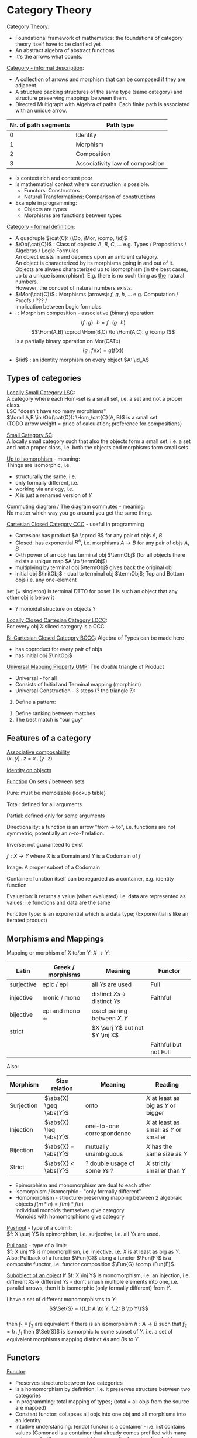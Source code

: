 # generate pdf: M-x org-latex-export-to-pdf

#+LATEX_HEADER: \usepackage{cat-7-sketches}
#+LATEX_HEADER: \usepackage{minted}     % syntax coloring

# https://en.wikipedia.org/wiki/List_of_mathematical_symbols_by_subject
# latexpreview / nolatexpreview C-c C-x C-l
# #+STARTUP: nolatexpreview
#+STARTUP: showeverything inlineimages nolatexpreview

* Category Theory
# \href{https://www.math3ma.com/categories/category-theory}{Tai-Danae Bradley}
# \href{https://www.youtube.com/watch?v=JH_Ou17_zyU}{Bartosz Milewski}

_Category Theory_:
- Foundational framework of mathematics: the foundations of category theory
  itself have to be clarified yet
- An abstract algebra of abstract functions
- It's the arrows what counts.

\bigskip

_Category - informal description_:
- A collection of arrows and morphism that can be composed if they are adjacent.
- A structure packing structures of the same type (same category) and structure
  preserving mappings between them.
- Directed Multigraph with Algebra of paths. Each finite path is associated with
  an unique arrow.
#+ATTR_LATEX: :align c l
| Nr. of path segments | Path type                        |
|----------------------+----------------------------------|
|                    0 | Identity                         |
|                    1 | Morphism                         |
|                    2 | Composition                      |
|                    3 | Associativity law of composition |

- Is context rich and content poor
- Is mathematical context where construction is possible.
  + Functors: Constructors
  + Natural Transformations: Comparison of constructions
- Example in programming:
  + Objects are types
  + Morphisms are functions between types

\bigskip

_Category - formal definition_:
# TODO can it be considered to be a quadruple type?
- A quadruple $\cat{C}: (\Ob, \Mor, \comp, \id)$
- $\Ob(\cat{C})$ : Class of objects: $A$, $B$, $C$, $\dots$ e.g. Types / Propositions /
  Algebras / Logic Formulas \\
  An object exists in and depends upon an ambient category. \\
  An object is characterized by its morphisms going in and out of it. \\
  Objects are always characterized up to isomorphism (in the best cases, up to
  a unique isomorphism). E.g. there is no such thing as _the_ natural numbers. \\
  However, the concept of natural numbers exists.
- $\Mor(\cat{C})$ : Morphisms (arrows): $f$, $g$, $h$, $\dots$ e.g. Computation
  / Proofs / ??? / \\
  Implication between Logic formulas
- $\comp$ : Morphism composition - associative (binary) operation:
 $$(f \comp g) \comp h = f \comp (g \comp h)$$
 $$\Hom(A,B) \cprod \Hom(B,C) \to \Hom(A,C): g \comp f$$
 is a partially binary operation on Mor(CAT::)
 $$(g \comp f)(x) = g(f(x))$$
- $\id$ : an identity morphism on every object $A: \id_A$

** Types of categories
_Locally Small Category LSC_:\\
A category where each Hom-set is a small set, i.e. a set and not a proper class. \\
LSC "doesn't have too many morphisms" \\
$\forall A,B \in \Ob(\cat{C}): \Hom_\cat{C}(A, B)$ is a small set. \\
(TODO arrow weight = price of calculation; preference for compositions)

\bigskip

_Small Category SC_: \\
A locally small category such that also the objects form a small set, i.e. a set and
not a proper class, i.e. both the objects and morphisms form small sets.

\bigskip

_Up to isomorphism_ - meaning: \\
Things are isomorphic, i.e.
- structurally the same, i.e.
- only formally different, i.e.
- working via analogy, i.e.
- $X$ is just a renamed version of $Y$

\bigskip

_Commuting diagram / The diagram commutes_ - meaning: \\
No matter which way you go around you get the same thing.

\bigskip

_Cartesian Closed Category CCC_ - useful in programming
- Cartesian: has product $A \cprod B$ for any pair of objs $A$, $B$
- Closed: has exponential $B^A$, i.e. morphisms $A \to B$ for any pair of objs
  $A$, $B$
- 0-th power of an obj: has terminal obj $\termObj$ (for all objects there
  exists a unique map $A \to \termObj$)
- multiplying by terminal obj $\termObj$ gives back the original obj
- initial obj $\initObj$ - dual to terminal obj $\termObj$; Top and Bottom objs
  i.e. any one-element
set (= singleton) is terminal DTTO for poset 1 is such an object that any other
obj is below it
- ? monoidal structure on objects ?

\bigskip

_Locally Closed Cartesian Category LCCC_: \\
For every obj $X$ sliced category is a CCC

\bigskip

_Bi-Cartesian Closed Category BCCC_: Algebra of Types can be made here
- has coproduct for every pair of objs
- has initial obj $\initObj$

\bigskip

_Universal Mapping Property UMP_: The /double/ triangle of Product
- Universal - for all
- Consists of Initial and Terminal mapping (morphism)
- Universal Construction - 3 steps (? the triangle ?):
1. Define a pattern:
\begin{verbatim}
         Z'  (Z' \cross A) ---+
         |⎢          |⎢          \
       h |⎢          |⎢id         \ g'
         |⎢          |⎢            \
    a=>b ↓          ↓               ↘
         Z   (Z \cross A) --------> B
                 A      g

    g' = g \comp (h \cross id)
\end{verbatim}
2. Define ranking between matches
3. The best match is "our guy"

** Features of a category
_Associative composability_ \\
$(x \comp y) \comp z = x \comp (y \comp z)$

\bigskip

_Identity on objects_ \\

\bigskip

_Function_
On sets / between sets

Pure: must be memoizable (lookup table)

Total: defined for all arguments

Partial: defined only for some arguments

Directionality: a function is an arrow "from \to to", i.e. functions are not
symmetric; potentially an /n-to-1/ relation.

Inverse: not guaranteed to exist

$f: X \to Y$ where $X$ is a Domain and $Y$ is a Codomain of $f$

Image: A proper subset of a Codomain

Container: function itself can be regarded as a container, e.g. identity
function

Evaluation: it returns a value (when evaluated) i.e. data are represented as
values; i.e functions and data are the same

Function type: is an exponential which is a data type; (Exponential is like an
iterated product)

\bigskip

** Morphisms and Mappings
Mapping or morphism of $X$ to/on $Y$: $X \to Y$:
| Latin      | Greek / morphisms  | Meaning                         | Functor               |
|------------+--------------------+---------------------------------+-----------------------|
| surjective | epic / epi   \surj | all $Ys$ are used               | Full                  |
| injective  | monic / mono \inj  | distinct $Xs \to$ distinct $Ys$ | Faithful              |
| bijective  | epi and mono \bij  | exact pairing between $X, Y$    |                       |
| strict     |                    | $X \surj Y$ but not $Y \inj X$  |                       |
|            |                    |                                 | Faithful but not Full |

Also:
| Morphism   | Size relation          | Meaning                       | Reading                                 |
|------------+------------------------+-------------------------------+-----------------------------------------|
| Surjection | $\abs{X} \geq \abs{Y}$ | onto                          | $X$ at least as big as $Y$ or bigger    |
| Injection  | $\abs{X} \leq \abs{Y}$ | one-to-one correspondence     | $X$ at least as small as $Y$ or smaller |
| Bijection  | $\abs{X} =    \abs{Y}$ | mutually unambiguous          | $X$ has the same size as $Y$            |
| Strict     | $\abs{X} <    \abs{Y}$ | ? double usage of some $Ys$ ? | $X$ strictly smaller than $Y$           |

- Epimorphism and monomorphism are dual to each other
- Isomorphism / isomorphic - "only formally different"
- Homomorphism - structure-preserving mapping between 2 algebraic objects
 $f(m * n) = f(m) * f(n)$ \\
 Individual monoids themselves give category \\
 Monoids with homomorphisms give category

\bigskip

_Pushout_ - type of a colimit: \\
$f: X \surj Y$ is epimorphism, i.e. surjective, i.e. all $Ys$ are used.

\bigskip

_Pullback_ - type of a limit: \\
$f: X \inj Y$ is monomorphism, i.e. injective, i.e. $X$ is at least as big as
$Y$. Also: Pullback of a functor $\Fun{G}$ along a functor $\Fun{F}$ is a
composite functor, i.e. functor composition $\Fun{G} \comp \Fun{F}$.

\bigskip

_Subobject of an object_
If $f: X \inj Y$ is monomorphism, i.e. an injection, i.e. different $Xs \to$
different $Ys$ - don’t smush multiple elements into one, i.e. parallel arrows,
then it is isomorphic (only formally different) from $Y$.

I have a set of different monomorphisms to $Y$: \\
  $$\Set{S} = \{f_1: A \to Y, f_2: B \to Y\}$$ \\
then $f_1 \equiv f_2$ are equivalent if there is an isomorphism
$h: A \to B$ such that $f_2 = h \comp f_1$
then $\Set{S}$ is isomorphic to some subset of $Y$. i.e. a set of equivalent
morphisms mapping distinct $As$ and $Bs$ to $Y$.

** Functors
_Functor_:
- Preserves structure between two categories
- Is a homomorphism by definition, i.e. it preserves structure between two
  categories
- In programming: total mapping of types; (total = all objs from the source are
  mapped)
- Constant functor: collapses all objs into one obj and all morphisms into an
  identity
- Intuitive understanding: (endo) functor is a container - i.e. list contains
  values (Comonad is a container that already comes prefilled with many values
  and with an access point to one particular value. E.g. hidden params (for
  hidden param propagation it's better to use comonad than monad), history,
  neighborhood etc.)
- Endofunctor $[\cat{C},\cat{C}]$: is a functor that maps a category to itself
  Sahil, 15:41 ACTE4, 12.01.2021: From Ancient Greek ἔνδον (éndon, “inner,
  internal”). \href{https://youtu.be/FyoQjkwsy7o?t=2259}{Endofunctors &
  Endoscopy}
- Lifting: (= applying functor) transforms a function into a corresponding
  function within another (usually more general) setting

\begin{verbatim}
                Ff
          Fa -------> Fb
           ↑          ↑
           |    f     |
           a -------> b
\end{verbatim}
- Covariant functor: Same directions in src and dst category
#+BEGIN_SRC haskell
G f : (a -> b) -> (G a -> G b)
#+END_SRC
- Contravariant functor: Reverse direction in src or dst category
#+BEGIN_SRC haskell
G f : (a -> b) -> (G b -> G a)
#+END_SRC
respectively
#+BEGIN_SRC haskell
G f : (b -> a) -> (G a -> G b)
#+END_SRC
i.e. $G f : \cat{C^\op} \to \cat{D}$ respectively $Gf : \cat{C} \to \cat{D^\op}$

- Bifunctor: e.g a Product - it takes two objs and produces third obj, but it
  also takes two morphisms and produces 3rd morphism which is a product of these
  two morphisms $C \cprod D \to E$
- List: $List(\alpha) = Nil | Const \alpha (List \alpha)$ - most intuitive(?)
  functor example. It's also a type constructor: takes a type $\alpha$ and
  creates a list of $\alpha$.
- Functoriality: A morphism is functorial, if it fulfills definition of a functor


- Profunctor:
  Lenses are profuntors. (In Clojure: get-in, update-in, assoc-in functions)

Sum $\csum$ and Product $\cprod are algebraic data types (Algebra on Types): \\
List(\alpha) = Nil | Const \alpha (List \alpha) ~ L(\alpha) = 1 + \alpha \cprod L(\alpha) => .. => L(\alpha) = 1 / (1 - \alpha) = 1 + \alpha + \alpha \cprod \alpha + \alpha \cprod \alpha \cprod \alpha + ...

Inlining and refactoring are the opposite.

\bigskip

_Fibre_: points mapped to the same value_
invertibility: function to fibre

** Natural Transformations
- a way of/for comparing functors
- maps Morphism(s) to commuting diagram(s) (naturality squares). i.e.
  comorphism: replacing a square of (complex) relations with a single morphism
- picks a morphish between two Objs; Picking 1 morphishm from a Homset
- Components of NaT
- Composing ftor acting on an obj with a ftor acting on a Morphishm:
 $\alpha b \comp Ff$

- Every polymorphic functions is a NaT: it is defined for every single type
i.e. multiplication (Product) of all Objs in a Category. The same goes for
the dual - the Sum.
- Functor is a container, NaT repackages the container
- Naturality condition i.e. the Naturality Square:
$$Gf ∘ \alpha a = \alpha b ∘ Ff$$

_Compositons of Natural Transformations_ \\
See \href{https://math.vanderbilt.edu/dept/conf/tacl2013/coursematerials/SelingerTACL20132.pdf}{SelingerTACL20132},
e.g. NaT compositions in \href{https://gist.github.com/Mzk-Levi/752d1e0f2f7f30cd3bda}{Scala} \\

Legend: \\
$A$ - an obj in the Category $\mathcal{C}$
$(...)A$ / $[...]A$ - an A-component of the NaT (...) / [...] \\
$\alpha A$ / $\beta A$ - an A-component of the NaT $\alpha$ / $\beta$ \\
$\alpha FA$ - an FA-component of the NaT $\alpha$ \\
$\beta GA$ / $\beta FA$ - $GA$ / $FA$ -component of the NaT $\beta$

\bigskip

*** Vertical composition
If $\alpha:F \to G$ and $\beta:G \to H$ are NaTs, then their
vertical composition
$$\beta * \alpha : F \to H$$

is defined by:
$$(\beta * \alpha)A = \beta A \comp \alpha A : FA \to HA$$
where $A$ is an obj in the Category C and $(...)A$ is an A-component of the NaT
(...)

- is associative and has an id, and allows one to consider the collection
of all functors C \to D itself as a category.

\bigskip

_Right Whiskering_ \\
If $F, G : C \to D$ and $H : D \to E$ are Ftors, and if
$\alpha : F \to G$ is a NaT, the right whiskering
$$H \comp \alpha : H \comp F \to H \comp G$$
is defined as
$$(H \comp \alpha)A : H(FA) \to H(GA)$$
by $(H \comp \alpha)A = H(\alpha A)$

\bigskip

_Left Whiskering_ \\
If $F : C \to D$ and $G, H : D \to E$ are Ftors, and if
$\alpha : G \to H$ is a NaT, the left whiskering
$$\alpha \comp F : G \comp F \to H \comp F$$
is defined as
$$(\alpha \comp F)A : G(FA) \to H(FA)$$
by $(\alpha \comp F)A = \alpha FA$

*** Horizontal composition
If $F, G : C \to D$ and $H, K : D \to E$ are Ftors, and if
$\alpha : F \to G$ and $\beta : H \to K$ are NaTs, the
horizontal composition
$$\beta \comp \alpha : H \comp F \to K \comp G$$

can be defined in two different ways:
- Right whiskering followed by left whiskering:
 $\beta \comp \alpha = (\beta \comp G) * (H \comp \alpha)$

- Left whiskering followed by right whiskering:
 $\beta \comp \alpha = (K \comp \alpha) * (\beta \comp F)$

The two definitions coincide, because
$$(\beta \comp G) * (H \comp \alpha) A = \beta GA \comp H(\alpha A)$$
$$(K \comp \alpha) * (\beta \comp F) A = K(\alpha A) \comp \beta FA$$

- is associative with an id, and the id coincides with that for vertical
composition.

* Yoneda perspective, embeding and lemma
_Yoneda Perspective_ - idea: \\
An object is completely determined by its relationships to other objects.

\bigskip

_Yoneda Embedding_ - idea: \\
Replace content of an obj (picked i.e. fixed) by all arrows impinging on
(ending in) this obj. See \href{https://youtu.be/JH_Ou17_zyU?t=1h8m9s}{Object in Context}.

It's content and properties. \\
How to map from every possible obj $X_i \in \cat{C}$ to the set of arrows ending
in $A$: $\{X_i \to A\}$: \\
For every obj $A \in \cat{C}$ get a different functor $\Fun{F}_A: \cat{C} \to
\SmSet$

\bigskip

_Yoneda Lemma_ - idea: \\
NaT and ftor (i.e. Container) can replace each other:
$[\mathcal{C},\SmSet](\cat{C}(A,\minus), \Fun{F}) \iso \Fun{F}A$ \\
also: $[\cat{C},\SmSet](\cat{C}(A,\minus), \cat{C}(B,\minus)) \iso \cat{C}(B,A)$ \\
Description of integration over a special ftor, i.e. Hom functor.

$A$ is some arbitrary obj of $\cat{C}$. \\
$F$ is some arbitrary ftor acting on the obj $A$. \\
$\iso$ - "naturally isomorphic", i.e. a NaT exists such that its components are
all invertible isomorphisms. \\

Hom functors intuition: Serve for the same purposes as Free monoids. \\

It's enough to define this NaT on one obj, i.e. set $\cat{C}(A,A)$ and moreover
it's enough to define it on one point in this set i.e. the $\id_A$. The rest of
the NaT is transported from this point.

\begin{verbatim}
 (                     ) \iso \Fun{F}A
           |⎜                |⎜
           |⎜                +-- Container of the obj a (i.e. the data structure)
           +------------------- Polymorphic higher order Function

 (\forall X : (A \to X) \to \Fun{F}X) \iso \Fun{F}A
           |⎜    |⎜  |⎜      |⎜
           |⎜    |⎜  |⎜      +--- Container of the obj $A$, i.e data structure
           |⎜    |⎜  +---------- Functor
           |⎜    +------------- NaT i.e. Polymorphic Higher Order Function
           +------------------ ...
\end{verbatim}

# * Khan Extentions: the next abstraction level

* Adjoints, Adjunctions, Adjointness
- Adjunction: a relationship between two functors.
- Adjoints / adjoint functors - functors with a relation of adjunction between
  them.

If $\Fun{F}$ is (left) adjoint to $\Fun{G}$, then there is typically some
formula of the type $(x, \Fun{G}y) \iso (\Fun{F}x, y)$.

\bigskip

_Adjunctions_ - weakening of "equality" of Categories
"inverse" is defined only for functions not functors, e.g. Currying: from a Pair
to Function type

\bigskip

_Adjointness_ - constructing / generating principle
- Adjunctions/Adjoins are monads ???
examples:
- product is left adjoint to exponential: $(\minus) \cross A \ladj (\minus)^A$
- left adjointness of sum (coproduct), pairing and product: $\Sigma \ladj \Delta \ladj \Pi$
induction, recursion, Natural Numbers (inductively defined), Lists, ...
conjunction, disjunction, True, False, Exponentiation
Quantifiers: $\forall$ Every, $\exists$ Exists; $\Sigma$ Sigma, $\Pi$ Pi

\bigskip

_Abstraction_: the non-invertibility
- from all properties (i.e. all points of a fibre) I'm interested only in one
- e.g. I'm not interested in what was the exact input value of a function,
I'm interested only if it was an even or odd value

\bigskip

_Modeling_: mapping / injecting
HomSet of category $\cat{C}$: $\Hom_{\cat{C}}(A,B) = \{f: A \to B\}$
- Set of all morphisms $A \to B$ in the category $\cat{C}$. Objs of
  $\cat{C}$ don't need to be sets.
- A collection of two monoids $A$,$B$ (The identity on an object is its monoidal
  operation) with a set of compatible transitions between them.

External vs. Internal Homset

\bigskip

_Free Monoid_: has a unique mapping to every other monoid \\
A list of accumulated vals

\bigskip

_Hom functor_: Functor to category of Sets \\
Has a NaT to every other functor. This NaT is not unique but limited
Reader functor in Haskell

\bigskip

_Covariant Hom functor_ \\
$\Hom(A,\minus) : \cat{C} \to \SmSet$ \\
Same directions in src and dst Category - Haskell type signature:
#+BEGIN_SRC haskell
F f :: (a -> b) -> (F a -> F b)
#+END_SRC

$\Hom(A,\minus)$ maps each obj $X \in \cat{C}$ to the set of morphisms $\Hom(A,X)$ \\
$\Hom(A,\minus)$ maps each morphism $f : X \to Y$ to the function \\
$\Hom(A,f) : \Hom(A,X) \to \Hom(A,Y)$ given by

\bigskip

_Contravariant Hom functor_ \\
$\Hom(\minus,B) : \cat{C}\op \to Set$ \\
Reverse directions in src and dst category - Haskell type signature:
#+BEGIN_SRC haskell
F f :: (a -> b) -> (F b -> F a)
#+END_SRC

$\Hom(\minus,B)$ maps each obj $X \in \cat{C}$ to the set of morphisms $\Hom(X,B)$ \\
$\Hom(\minus,B)$ maps each morphism $h : X \to Y$ to the function \\
$\Hom(h,B) : \Hom(Y,B) \to \Hom(X,B)$ given by \\

\bigskip

_Representable functor_ \\
$\Fun{F}: \cat{C} \to \SmSet$ is naturally isomorphic to $HomC(A,\minus)$ for
some obj $A$ of $\cat{C}$

Represents:
- Objs of $\cat{C}$ as sets
- Morphisms of $\cat{C}$ as morphisms between sets, i.e. the functions
  "tabulate" and "index" can be created; mapping of function to a data-type

Functors as representations (Lawvere): \\
Think of a functor $\Fun{F}: \cat{C} \to \cat{D}$ as giving a picture,
or "representation" of $\cat{C}$ in $\cat{D}$.

Following Lawvere, logicians often call the category ‘theory’, and the functor
$\Fun{F} : \cat{C} \to \cat{D}$ a "model" of this theory.

(TODO see Bartosz's intuition about functors in the "Programming with Categories" videos)

For any fix obj $A \in \cat{C}$, we have a $HomC(A,\minus)$ such that we have a
mapping $HomC(A,X) \to HomC(A, Y)$ when there is a morphism $X
\to Y$. E.g.: The forgetful functor $\Cat{Grp} \to \Set$ on the
category of groups $(G, *, e)$ is represented by $(Z, 1)$.

The forgetful functor $\Cat{Ring} \to \Cat{Set}$ on the category of rings is represented by
$(Z[x], x)$, the polynomial ring in one variable with integer coefficients.
The forgetful functor $\Cat{Vect} \to \Cat{Set}$ on the category of real vector spaces is
represented by $(R, 1)$.
The forgetful functor $\Cat{Top} \to \Cat{Set}$ on the category of topological spaces is
represented by any singleton topological space with its unique $e$.

** Kleisli category

- dependency of `negate` on `log` is like a long distance interaction in quantum
  mechanics: changes to `log` have a "long distance" influence on the `negate`,
  although `negate` just takes and returns a boolean value.

#+BEGIN_SRC clojure
  (def log (atom ""))
  (defn negate
    [x]
    {:pre [(boolean? x)] :post [(boolean? ret-val)]}
    (swap! log (fn [_] (str log "negate")))
    (not x))
#+END_SRC

- embellishment of functions. Embellishment is a monad.
- naturally associated to any monad T
- equivalent to a the category of free T-Algebras

** Monad
- Monad is "just" a way of composing special type of functions
- Monad is sort of dual to F-Algebra (sometimes called just Algebra):
  Algebra takes a term and evaluates it
  Monad can be used to create terms

** Algebra and F-Algebra
Intuition in programming: Algebra provides a way to combine elements inside a
container. Algebra is defined for a specific type of elements.\\

\\

In Category Theory F-Algebra is a tuple $(\const{A}, \Fun{F})$ where:
- $\Fun{F} : \cat{C} \to \cat{C}$ is an endofunctor in category $\cat{C}$.
- $\const{A} \in \Ob{\cat{C}}$ is an object in $\cat{C}$

\\


F-Algebras satisfying coherence conditions for a monad:

$\sigma \comp \eta_a = \id_a$ \\
$\sigma \comp \mu_a = \sigma \comp T \sigma$

are called Monad Algebras. And these Monad Algebras form Eilenberg-Moore category.

\bigskip

\\

#+BEGIN_SRC haskell
-- f is the endofunctor; t is the carrier type
newtype Algebra f t = Algebra (f t -> t)
sumAlg :: Algebra [] Int
sumAlg = Algebra (foldr (+) 0)
#+END_SRC

Type signature of Monad-?functions? in Haskell:
#+BEGIN_SRC haskell
return :: a -> m a
bind :: m a -> (a -> m b) -> m b
-- In Haskell monad is defined on sets therefore the type signature of bind is ???
join :: m (m a) -> m b
fmap :: (a -> b) -> m a -> m b
bind f m  = join (fmap f m)
-- and
#+END_SRC

You can operate on IO Monad \\
You can't extract anything from IO Monad (it's lost) \\
Monoid in the category of Endofunctors \\

Comonad - Haskell type signature:
#+BEGIN_SRC haskell
(w a -> b) -> (w b -> c) -> (w a -> c)
#+END_SRC

You can extract from IO Monad \\
You can't put anything to IO Monad

** Indexed Monad
IxMonad - Haskell type signature:
#+BEGIN_SRC haskell
ibind: m i j a -> (a -> m j k b) -> m i k b
#+END_SRC

state composition \\
Session Types, Dependent Types, Dependent State Types

* Curry-Howard-Lambek correspondence
Intuitionistic Logic $\bij$ Type Theory $\bij$ Category Theory

\bigskip

Function $A \to B$ is a proof of logical implication $A \imp B$ \\
Direct relationship between computer programs and mathematical proofs; from 1940-ties \\
Link between Computation and Logic \\
Proofs-as-programs and propositions- or formulae-as-types interpretation \\
Proofs (= Programs) can be executed \\
Typed lambda calculi derived from the Curry–Howard-Lambek paradigm led to software like Coq; \\
Curry-Howard-Lambek correspondence might lead to unification between mathematical logic and foundational computer science; \\
Popular approach: use monads to segregate provably terminating from potentially non-terminating code \\
Alternative: $P$ or $Q$ - "doesn't really matter what which one it is as long as at least one works"

| INTUITIONISTIC (Constructive) LOGIC            | TYPE THEORY - Functional Programming                                                              | CATEGORY THEORY |
| Howard                                         | Curry                                                                                             | Jim Lambek      |
|------------------------------------------------+---------------------------------------------------------------------------------------------------+-----------------|
| Proposition of some type - (something is true) | Type (contract - a set of values that passes the contract)                                        | Objects         |
| Proof of some type                             | Term (A program - guarded fn)                                                                     | Morphisms       |
| Normalisation (Proof equality)                 | Computation (substitute variable with value)                                                      |                 |
|                                                |                                                                                                   |                 |
| P implies Q: $P \to Q$ (i.e. there exists one) | particular fn of fn of P-contract to guarded fn of Q-contract: $P \to Q$, i.e. the $\lambda$ type | Exponential     |
|------------------------------------------------+---------------------------------------------------------------------------------------------------+-----------------|
| $\to$ is constructive implication              | \to is function from-to                                                                           |                 |
| $false      \to false$ (implies)               | {}       \to  {}  no values (empty set); contract cannot be satisfied                             |                 |
| $false      \to true$                          | {}       \to  {.} (one element set)                                                               |                 |
| $true       \to true$                          | {.}      \to  {.} (identity function)                                                             |                 |
|------------------------------------------------+---------------------------------------------------------------------------------------------------+-----------------|
| true  (not \to) false (does not imply)         | {.} (not \to) {}                                                                                  |                 |
| Conjunction - and: P \land Q                   | Pair (P, Q)     (proof-of-P, proof-of-Q)                                                          | Product         |
| Alternative - or: P \lor Q                     | Union of (different) proofs P, Q                                                                  | Sum             |


** Correspondance of type habitation and proposition
inhabited - has elements / members \\
"Either $a$ $b$" is inhabited if either $a$ or $b$ is inhabited (at least one of them is true / provable)

#+BEGIN_SRC haskell
Curry: ((a,b) -> c) -> (a -> (b -> c))
Uncurry: (a -> (b -> c)) -> ((a,b) -> c)
#+END_SRC

Eval: a function of two args / a pair \\
$((a \imp b), a) \to b$ this is Modus ponens in logic $(a \imp b) \land a \to b$

| True proposition        | False proposition      | Conjunction $a \land b$          | Disjunction $a \lor b$            | Implication $a \imp b$  |
| Unit-type               | Void-type              | Pair $(a,b)$                     | Either $a$ or $b$                 | Function type $a \to b$ |
| is inhabited            | not inhabited          |                                  |                                   |                         |
| Terminal obj $\termObj$ | Initial obj $\initObj$ | Categorical product $a \cprod b$ | Categorical coproduct $a \csum b$ | Exponential obj $b^a$   |


0 - void type - ? \\
1 - unit type - 0th-power: terminal obj \\
2 - bool type (two possible values): 1st-power: the obj itself \\
3 - int type - 2nd-power: product \\
4 - real type (if continuum hypothesis holds :-) \\
5 - ? type \\

JavaScript & Category Theory: Category == Contracts + Functions guarded by contracts

** Set vs. Category theory comparision
| Set theory              | Category theory                            | JavaScript               |
|-------------------------+--------------------------------------------+--------------------------|
| membership relation     | -                                          |                          |
| elements                | objects                                    | contracts                |
| sets                    | categories                                 |                          |
| -                       | morphisms: preserve structure between objs | fns guarded by contracts |
| functions               | functors: maps between categories          |                          |
| equations between elems | isomorphisms between objects               |                          |
| equations between sets  | equivalences between categories            |                          |
| equations between fns   | NaTs: maps between functors                |                          |

Categorification: structure-weakening process, weakening equalities down to
natural isomorphisms and then adding-in rules that these natural isomorphisms
have to follow (so it behaves well)
Counting number of elements in sets is decategorification; from category we get
set or from set we get a number

Monoid homomorphisms: a function between the sets of monoid elements that
preserved the monoid structure

Monoidal functors: a functor between categories that preserves the monoidal
structure (should preserve multiplication) from functor(prodn([x, y, ..])) to
prodn([functor(x), functor(y), ..])
Monoidal monad:       ???

Functor:
"forget the indexing (domain functor)"

*** Contract = Object
*** Product: examples:
Objects   - numbers
Morphisms - functions 'less/greater or equal than'

*** Isomorphism (bijection when f is a function on set / sets):
\forall f: X \to Y there \exists g: Y \to X such that $g \after
f = id_X$ and $f \after g = id_Y$ where $id_X$, $id_Y$ are identity morphisms on
$X$, $Y$, i.e. $f$ is invertible and $g$ is the inverse of $f$.

** Category theory - Modeling (new vocabulary)
| hierarchies                | partial orders     |
| symmetries                 | group elements ?   |
| data models                | categories         |
| agent actions              | monoid actions     |
| local-to-global principles | sheaves (lanovica) |
| self-similarity            | operads            |
| context                    | monads             |

** olog = ontology log
Different branches of mathematics can be formalized
into categories. These categories can then be connected together by functors. And the
sense in which these functors provide powerful communication of ideas is that facts and
theorems proven in one category can be transferred through a connecting functor to
yield proofs of an analogous theorem in another category. A functor is like a conductor
of mathematical truth.

* Ultimatelly the human lang to talk about ideas is the lang of math.
Formulas, Multiplication, stupid mistakes in deriving, simplification etc.
CT looks nicer: no numbers, it's about ideas

* Semantics: TODO rewatch Bartosz Milewski
Designing computer language - Semantics must be provided; done by providing operational semantics
Programming - understanding the meaning i.e. semantics: what does it mean (+ 1 2)
None of the main prog. languages have (operational semantics) only partially provided.

** Operational semantics: "if state === stateX then state = stateY"
"How it executes"; reduction relation: $e1 \to e2$
for computers: local, progress oriented
Mind machine: We keep on imagining the if-then-else steps.
This is bad way - computers are much better at it.

** Denotational semantics
Denotational: mapping into mathematics; interpretation of terms: $⟦e⟧ = ?$
e.g.: $⟦ v : τ ⊢ v : τ ⟧ = idτ $ - i.e. the meaning of $⟦...⟧$ is
an identity on $τ$ i.e. an access to variable $v$
TODO [klipse "(identity 1)"]
programs can be translated to math - math is a better lang for humans
"Programm has a meaning i.e. it's a piece of math: operation, declaration, definition"

** Mathematical semantics: Functional Programming

* HoTT: functions, types and proofs

A type is an abstraction about a set of vals; it's its construction, i.e. about
"what" (function declaration). It consists of: \\
Constructor: how to create an element of this type \\
Induction: how to use elements of this type \\

\\

For mathematicians Set Theory is a low level assembly lang of maths - recenty started to be avoided. \\

\\

Difference between a type and a set - See \href{https://youtu.be/ba4E6EMagj0?t=283}{La théorie des types | Infini 24}: \\
A type provides tools for creation of funtions using this type. A set doesn't
provide such tools. I.e. a type has more stucture than a set.\\

\\

A (pure) function: mapping between sets. It's about "how" (function body) - ? contrary of abstraction ? \\


A proof is an object to be constructed analogically as an object of a certain type. \\
$x = y$ is an equality-type. To proove this equality means to create an
object of the equality-type \\

\\

$x \equiv y$ definitional equality - does not correspond to a type \\
$x$ and $y$ can constructed from the definition of their type using the
type-constructor. I.e. they're basically constructed "the same way" \\

\\

$x = y$ propositional equality \\
if x and y are definitionally equal then an associated propositionally equal
element can be deduced from this. \\

\\

Theorem:
- for every function $f$ there is a function $ap-f: (x = y) \to (f(x) = f(y))$
- from (an element of the type) $(x = y)$ the $ap-f$ is going to construct
(an element of the type) $(f(x) = f(y))$
- in logic the funtion $ap-f$ corresponds to an implication. In general in the
type theory a funtion is nothing else than an implication \\

\\

Classical logic and type theory correspondence \\
Type theory searches for construction of a type-dependent function $f$ (or $z$) ...:
| classical logic                 | type theory             | notation                           |
| \forall n \forall m (n+m = m+n) | f:(n,m) \to (n+m = m+n) | f: \Pi n:N \pi m:N (n+m = m+n)     |
| \exists n \forall m (n+m = m)   |                         | z: \Sigma n:N \sigma m:N (n+m = m) |

Simplified Categorical view of functions and types:
- Functions: arrows between objects
- Types: objects whose properties are defined by arrows
- Composition, associativity, identity: see Group-like structures
Composition $\comp$: Usually read as "this-fn after that-fn" \\
No deeper specification of what the funtions and objects are Mapping between
Category Theory and Functional Programming:

Views \to Change of perspective \\
- Set-theoretical: props of sets defined by elems of sets
- Categorical: Shrink the set to a point "I can't look at the structure of a set"
Describe different kinds of sets by their interraction with other sets i.e. by arrows. \\
Tell me who your friends are and I tell you who you are \\

Phenomenons of Introduction and Elimination \\

Data types:
- Void (empty set): we don't know that it has no elems; describe/define the props
using arrows, i.e. saying something universal; universal property UP
initial obj: Univ prop: unique(1.) arrow to every(2.) single other obj
(corresponds to falsehood in logic)
- intro: can't be constructed (can't construct a fn returning an elem of empty set)
??? Identity fn on void ???
- elim: Void \to A (arrow from; polymorphic fn - works for any type)

* Unit (one-elem set): univ prop: terminal obj (opposite i.e. dual to init-obj); Duality - invert the arrows and you get something for free
** intro: A \to Unit (fn: just ignore the fn input)
** elim: Unit \to A (fn: pick one elem of a type i.e. set; some sort of "cheating" - instead of an elem we pick a morphism)

* Cartesian(?) Product
- https://youtu.be/8AGWTWVOJ74?t=1329
  "I have one thing, I have another thing and now I have two things"
- set of all pairs: UP (universal construction) - best product triangle: for all
other types there's the unique arrow projections: $f: C \to A$, $g: C \to B$
- tuple (pair aka record) is better than tripple ??? loop-over-all-types: for each of
all possible types: 38:20
** intro: $A \to B \to (A,B)$ tupple
** elim: tupple $(A,B) \to A; (A,B) \to B$

* Relation
A subset of a Cartesian Product; doesn't have a directionality; n-to-n relation

* Sum type (dual to product - coproduct)
** intro: A \to either A or B, B \to either A or B
** elim: case e of: left a \to f a, right b \to f b
** in functional programming - tagged unions

* Monoidal category
Has (objs, arrows, product), looks kinda like multiplication / addition \\
Algebra of types ... \\
(ADT - abstract algebraic data type) \\

Monoidal category has:
- categorical product $\tensor$ s.t. $\cat{C} \tensor \cat{C} \to \cat{C}$ i.e.
  tensor product.
- terminal object $\const{I}$ s.t. $\const{I} \tensor c = c \tensor \const{I} = c$
  for every $c \in \Ob(\cat{C})$, i.e. unit object.

* Functor
Structure preserving mapping $\Fun{F}: \cat{C} \to \cat{D}$ between two
categories (objs to objs, fns to fns): i.e. if there's an arrow $c_1 \to c_2$, then
there must be arrow $\Fun{F}c_1 \to \Fun{F}c_2$ where $\Fun{F}c_i \in \Ob(\cat{D})$.

May collapse things, preserves unit obj and composition

_Endofunctor_: \\
Mapping $\cat{C} \to \cat{C}$ from the same Cat to the same Cat. Endo ~ inside,
"Endoscopy"

* Functor category
Functors between two categories $\cat{C}$, $\cat{D}$ form a Functor category $[\cat{C},\cat{D}]$ where:
- Objects are functors
- Morphisms are natural transformations between functors

_Endofunctor category_: \\
$[\cat{C},\cat{C}]$ is a category of functors from $\cat{C}$ to $\cat{C}$.

* Adjoints, Adjunctions, Adjointness
Adjunction: a relationship between two functors. \\
Adjoints / adjoint functors - functors with a relation of adjunction between them.

A pair of functors $\Fun{F}$, $\Fun{G}$: $\Fun{F}$ is adjunct (but not inverse) to $\Fun{G}$.

Object in a Category of Types such that: For every $A$, $B$ there is a set of
arrows from $A$ to $B$. This obj is called function-type. It can be defined by
an adjunction of two endofunctors. \\

\begin{center}
\begin{tikzcd}
A \arrow[rr, "F"', bend left] \arrow[d, "\bar{g}"', dotted] \arrow[dd, "G(q) \circ \bar{g}"', dotted, bend right=60] &  & F(A) \arrow[d, "g", dotted] \arrow[dd, "q \circ g", dotted, bend left=60] \arrow[ll, "G"', bend left] \\
G(B) \arrow[d, "G(q)"', dotted] \arrow[rr, "F"', bend left]                                                          &  & B \arrow[d, "q", dotted] \arrow[ll, "G"', bend left]                                                  \\
G(B') \arrow[rr, "F"', bend left]                                                                                    &  & B' \arrow[ll, "G"', bend left]
\end{tikzcd}
\end{center}

Functor $F$ is left adjoint to the functor $G$: $F \ladj G$ and $G$ is right
adjoint to $F$: $G \radj F$

$$m_C \iso n_D$$
$$\cat{C}(C_1, GD_2) \cong \cat{D}(FC_1, D_2)$$

_Left adjointness $\ladj$_

morphisms $m_C$, $n_D$ in the categories $\cat{C}$, $\cat{D}$ are drawn from the
top to the bottom, functor components $F_1$, $G_2$ are drawn clockwise.
(Components $F_2$, $G_1$ are not drawn.)

\begin{center}
\begin{tikzcd}
C_1= GD_1 \arrow[rrr, "F_1"', bend left] \arrow[dd, "m_C = Gn_D"', dotted] \arrow["Id_{C_1}"', dotted, loop, distance=2em, in=125, out=55] &  &  & D_1 = FC_1 \arrow[dd, "n_D = Fm_C", dotted] \arrow[lll, "G_1"', bend left] \arrow["Id_{D_1}"', dotted, loop, distance=2em, in=125, out=55] \\
                                                                                                                                           &  &  &                                                                                                                                            \\
C_2 = GD_2 \arrow[rrr, "F_2"', bend left] \arrow["Id_{C_2}"', dotted, loop, distance=2em, in=305, out=235]                                 &  &  & D_2 = FC_2 \arrow[lll, "G_2"', bend left] \arrow["Id_{D_2}"', dotted, loop, distance=2em, in=305, out=235]
\end{tikzcd}
\end{center}

** It's more interesting if F, G are not an inverse of each other
** F left adjoing to G:
*** left side: prepare an argument for some function using functor F
*** right side: modifying the output of some function using functor G
F A === (A, C)   ftor F acts on A and creates a pair type (A, C)
G B === C \to B   ftor G acts on B and creates a function type from C to B

Currying arrises from an Adjunction:
(A, C) \to B is isomorphic (i.e. equivalent) to A \to (C \to B)

If you have a pairing (product) and if you have such an adjunction in your Cat
then you are able to define a function type (en exponential).

A Cat with such pairing and adjunction is called cartesian closed (i.e. this Cat
has a function type)

** function intro: lambda
** function elim: eval

* Natural transformations
NaTs: Polymorphic functions: mapping between ftors. See a
[picture](https://youtu.be/JH_Ou17_zyU?t=1h6m23s)
* Polymorphic function
a function for every single type i.e. multiplication
(Product) of all obj in a category. Also the dual - the Sum
* Categorical End (i.e. Product) and CoEnd (i.e. CoProduct i.e. Sum)
notation is the integral sign

* Monadic return-function
universally polymorphic function - works for any type
  \href{https://www.youtube.com/watch?v=CfoaY2Ybf8M&t=7m}{B. Milewski: 7:00}

Generalization of everything. They sub-sume everything else, like adjuctions at a higher level

Limits, Colimits, Monads Adjunctions can be redefined as Khan Extentions

Intuition of Khan Extentions is difficult - they are more abstract than monads
Adjunction between a Product and a Function Type is Currying

Product generalization: Tensor Product in a monoidal category

* Generalizations
Get rid of:
- distinct objects you get a monoid.
- composition/identity being always defined you get a paracategory. If you
  generalize composition as in "many morphisms can be composed together" you get
  an operad.
- idea of composition/identity laws having to hold with equality you get higher
  categories.

* Category theory - definition dependencies
Based on definitions in The Joy of Cats.
https://www.johndcook.com/blog/category_theory/

* N-Categories
\href{https://youtu.be/6bnU7_6CNa0}{Tom Leinster: "An introduction to n-categories"}

\href{https://youtu.be/6bnU7_6CNa0?t=3369}{56:09} \\
$-2$ -Category: There's only one. (Tom provides no explanation in the video.) \\
$-1$ -Category: Boolean truth values, i.e. there are two $-1$ categories: $True$, $False$. \\
$+0$ -Category: set \\
$+1$ -Category: ...

# https://github.com/yishn/tikzcd-editor

* Vertical and horizontal composition of NaTs
Probably erroneous. See \href{https://arxiv.org/pdf/1612.09375.pdf}{page 38},

\begin{center}
\begin{tikzcd}
F'(F(X)) \arrow[rrrrr, "F'(F(f))"', dotted, bend left] \arrow[ddd, "(\alpha' * \alpha)_X" description, Rightarrow] &  &                                                                                                                          &                                                                                               &    & F'(F(Y)) \arrow[ddd, "(\alpha' * \alpha)_Y" description, Rightarrow] \\
                                                                                                                   &  &                                                                                                                          &                                                                                               &    &                                                                      \\
                                                                                                                   &  & F(X) \arrow[d, "\alpha_X" description, Rightarrow] \arrow[r, "F(f)"', dotted] \arrow[lluu, "(F' \comp F)_X" description] & F(Y) \arrow[d, "\alpha_Y" description, Rightarrow] \arrow[rruu, "(F' \comp F)_Y" description] & {} & {}                                                                   \\
G'(G(X)) \arrow[ddd, "(\beta' * \beta)_X" description, Rightarrow] \arrow[rrrrr, "G'(G(f))", dotted, bend left=49] &  & G(X) \arrow[d, "\beta_X" description, Rightarrow] \arrow[r, "G(f)"', dotted] \arrow[ll, "(G' \comp G)_X"']               & G(Y) \arrow[d, "\beta_Y" description, Rightarrow] \arrow[rr, "(G' \comp G)_Y"]                &    & G'(G(Y)) \arrow[ddd, "(\beta' * \beta)_Y" description, Rightarrow]   \\
                                                                                                                   &  & H(X) \arrow[r, "H(f)"', dotted] \arrow[lldd, "(H' \comp H)_X" description]                                               & H(Y) \arrow[rrdd, "(H' \comp H)_Y" description]                                               &    &                                                                      \\
                                                                                                                   &  &                                                                                                                          &                                                                                               &    &                                                                      \\
H'(H(X)) \arrow[rrrrr, "H'(H(f))" description, dotted]                                                             &  &                                                                                                                          &                                                                                               &    & H'(H(Y))
\end{tikzcd}
\end{center}

\begin{center}
\begin{tikzcd}
X \arrow[rrrr, "f"] & {} \arrow[rrddddd, "H", dotted] & {} \arrow[rdddd, "G", dotted]                                                                                                 & {} \arrow[ddd, "F", dotted] & Y                                &                                         &  &                                                                                                                                         &    &  &                                              \\
                    &                                 &                                                                                                                               &                             &                                  &                                         &  & F'(F(X)) \arrow[rrr, "F'(F(f))"] \arrow[d, "\alpha'_X"', Rightarrow] \arrow[dd, "(\beta' \comp \alpha')_X"', Rightarrow, bend right=71] & {} &  & F'(F(Y)) \arrow[d, "\alpha'_Y"', Rightarrow] \\
                    &                                 &                                                                                                                               &                             &                                  &                                         &  & G'(G(X)) \arrow[d, "\beta'_X"', Rightarrow] \arrow[rrr, "G'(G(f))"]                                                                     & {} &  & G'(G(Y)) \arrow[d, "\beta'_Y"', Rightarrow]  \\
                    &                                 & F(X) \arrow[d, "\alpha_X"', Rightarrow] \arrow[rrr, "F(f)"'] \arrow[dd, "(\beta \comp \alpha)_X"', Rightarrow, bend right=74] & {}                          & {} \arrow[rrrruu, "F'"', dotted] & F(Y) \arrow[d, "\alpha_Y"', Rightarrow] &  & H'(H(X)) \arrow[rrr, "H'(H(f))"]                                                                                                        & {} &  & H'(H(Y))                                     \\
                    &                                 & G(X) \arrow[d, "\beta_X"', Rightarrow] \arrow[rrr, "G(f)"']                                                                   & {}                          & {} \arrow[rrrruu, "G'"', dotted] & G(Y) \arrow[d, "\beta_Y"', Rightarrow]  &  &                                                                                                                                         &    &  &                                              \\
                    &                                 & H(X) \arrow[rrr, "H(f)"']                                                                                                     & {}                          & {} \arrow[rrrruu, "H'"', dotted] & H(Y)                                    &  &                                                                                                                                         &    &  &
\end{tikzcd}
\end{center}


% https://tikzcd.yichuanshen.de/#N4Igdg9gJgpgziAXAbVABwnAlgFyxMJZARgBoAGAXVJADcBDAGwFcYkQAhAAgB0e8AtvC4cQAX1LpMufIRTlSxanSat2oiVOx4CRAEyLlDFm0SdxkkBm2yiZPUdWnzmq9J1ySpAMyOT7AEELLRldFDIAVj81MwDefiwhOC4g12tQzwUAFmjnVMt0j31SHJpjGJB8kKKUA18yp3Zgtxsw5AV6lX8zcWUYKABzeCJQADMAJwgBJCyaHAgkCJpGLDBnKHo4AAt+kAbukD4YAA8sOBw4AEIAfSqQCamkbzmFxAUQFbX2De3d-YqjqdzldrqIaDt6FAkGBmIxGHN6FhGOxIF9XA9pm8XkgDB9Vs44BAVlDwTBIdDYfCQDhEcizKi2P9nHw0FhrsA9KCxM0MUh3vMkGQ8V8zITiXsQBCoYgYXCEUiUQRGV0ATxWeziFyJYx6AAjGCMAAK7lsZnGWAGWxwPMmmNm1NezxVzlG2r1BuNrTkIFW2FgNseiAAbNjEELyi63fqjSawh8YKNrejbUgAOyh3ER9iu5bumNe9jmy1Jyy84Oh+2fdYQZi6xjKqWKr7yungJUBu2h9PC6u1+sSxv09stptsZOBpYOtNM9gstkc27c3PRz0ZQsWq0dxahkPO2dq+eagLc8eYp0CsPLfHfGt1htk6Vt5vU2mjreIc+vXFVm99+-kodnxpBVALHUsU0Qe0LwADivEUQCgW9+1JACn2VYDWwZCVtiwRMkAAWgATlPGZQ0IuDezvAcHzfEdQOwrZcOtRBiMoMQgA
\begin{tikzcd}
                                                   & B \times B \arrow[rd, "\pi_{2_B}"] \arrow[ld, "\pi_{1_B}"']                                                                                                                              &                     \\
B                                                  &                                                                                                                                                                                          & B                   \\
                                                   & B \arrow[uu, "\exists!_B", dashed] \arrow[lu, no head, Rightarrow] \arrow[ru, no head, Rightarrow]                                                                                       &                     \\
{}                                                 & A \arrow[dd, "\exists!_A", dashed] \arrow[u, "f" description] \arrow[rd, no head, Rightarrow] \arrow[r, no head, Rightarrow, shift left=9] \arrow[l, no head, Rightarrow, shift right=9] & {}                  \\
A \arrow[uuu, "f"] \arrow[ru, no head, Rightarrow] &                                                                                                                                                                                          & A \arrow[uuu, "f"'] \\
                                                   & A \times A \arrow[ru, "\pi_{2_A}"'] \arrow[lu, "\pi_{1_A}"]                                                                                                                              &
\end{tikzcd}

